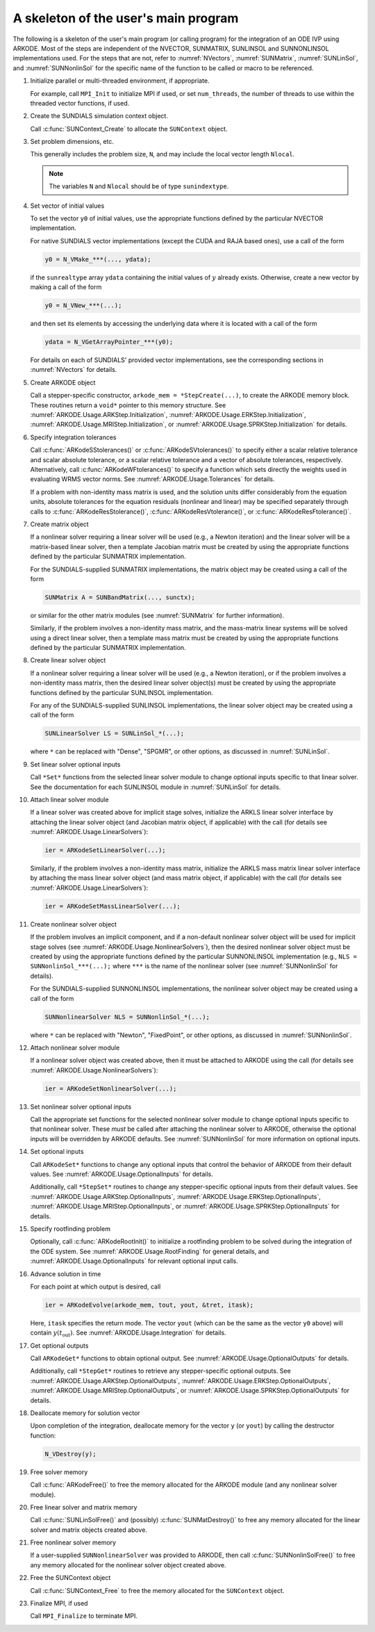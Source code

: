 .. ----------------------------------------------------------------
   Programmer(s): Daniel R. Reynolds @ UMBC
   ----------------------------------------------------------------
   SUNDIALS Copyright Start
   Copyright (c) 2025, Lawrence Livermore National Security,
   University of Maryland Baltimore County, and the SUNDIALS contributors.
   Copyright (c) 2013, Lawrence Livermore National Security
   and Southern Methodist University.
   Copyright (c) 2002, Lawrence Livermore National Security.
   All rights reserved.

   See the top-level LICENSE and NOTICE files for details.

   SPDX-License-Identifier: BSD-3-Clause
   SUNDIALS Copyright End
   ----------------------------------------------------------------

.. _ARKODE.Usage.Skeleton:

A skeleton of the user's main program
============================================

The following is a skeleton of the user's main program (or calling
program) for the integration of an ODE IVP using ARKODE.
Most of the steps are independent of the NVECTOR, SUNMATRIX, SUNLINSOL
and SUNNONLINSOL implementations used.  For the steps that are not,
refer to :numref:`NVectors`, :numref:`SUNMatrix`,
:numref:`SUNLinSol`, and  :numref:`SUNNonlinSol` for the specific name of
the function to be called or macro to be referenced.

.. index:: User main program

#. Initialize parallel or multi-threaded environment, if appropriate.

   For example, call ``MPI_Init`` to initialize MPI if used, or set
   ``num_threads``, the number of threads to use within the threaded
   vector functions, if used.

#. Create the SUNDIALS simulation context object.

   Call :c:func:`SUNContext_Create` to allocate the ``SUNContext`` object.

#. Set problem dimensions, etc.

   This generally includes the problem size, ``N``, and may include
   the local vector length ``Nlocal``.

   .. note::

      The variables ``N`` and ``Nlocal`` should be of type
      ``sunindextype``.

#. Set vector of initial values

   To set the vector ``y0`` of initial values, use the appropriate
   functions defined by the particular NVECTOR implementation.

   For native SUNDIALS vector implementations (except the CUDA and
   RAJA based ones), use a call of the form

   .. code-block:: c

      y0 = N_VMake_***(..., ydata);

   if the ``sunrealtype`` array ``ydata`` containing the initial values of
   :math:`y` already exists.  Otherwise, create a new vector by making
   a call of the form

   .. code-block:: c

      y0 = N_VNew_***(...);

   and then set its elements by accessing the underlying data where it
   is located with a call of the form

   .. code-block:: c

      ydata = N_VGetArrayPointer_***(y0);

   For details on each of SUNDIALS' provided vector implementations, see
   the corresponding sections in :numref:`NVectors` for details.

#. Create ARKODE object

   Call a stepper-specific constructor, ``arkode_mem = *StepCreate(...)``, to
   create the ARKODE memory block. These routines return a ``void*`` pointer to
   this memory structure. See :numref:`ARKODE.Usage.ARKStep.Initialization`,
   :numref:`ARKODE.Usage.ERKStep.Initialization`,
   :numref:`ARKODE.Usage.MRIStep.Initialization`, or
   :numref:`ARKODE.Usage.SPRKStep.Initialization` for details.

#. Specify integration tolerances

   Call :c:func:`ARKodeSStolerances()` or
   :c:func:`ARKodeSVtolerances()` to specify either a scalar relative
   tolerance and scalar absolute tolerance, or a scalar relative
   tolerance and a vector of absolute tolerances,
   respectively.  Alternatively, call :c:func:`ARKodeWFtolerances()`
   to specify a function which sets directly the weights used in
   evaluating WRMS vector norms. See
   :numref:`ARKODE.Usage.Tolerances` for details.

   If a problem with non-identity mass matrix is used, and the
   solution units differ considerably from the equation units,
   absolute tolerances for the equation residuals (nonlinear and
   linear) may be specified separately through calls to
   :c:func:`ARKodeResStolerance()`, :c:func:`ARKodeResVtolerance()`, or
   :c:func:`ARKodeResFtolerance()`.

#. Create matrix object

   If a nonlinear solver requiring a linear solver will be used (e.g.,
   a Newton iteration) and the linear solver will be a matrix-based linear
   solver, then a template Jacobian matrix must be created by using the
   appropriate functions defined by the particular SUNMATRIX
   implementation.

   For the SUNDIALS-supplied SUNMATRIX implementations, the
   matrix object may be created using a call of the form

   .. code-block:: c

      SUNMatrix A = SUNBandMatrix(..., sunctx);

   or similar for the other matrix modules (see :numref:`SUNMatrix` for
   further information).

   Similarly, if the problem involves a non-identity mass matrix, and
   the mass-matrix linear systems will be solved using a direct linear
   solver, then a template mass matrix must be created by using the
   appropriate functions defined by the particular SUNMATRIX
   implementation.

#. Create linear solver object

   If a nonlinear solver requiring a linear solver will be used (e.g.,
   a Newton iteration), or if the problem involves a non-identity mass
   matrix, then the desired linear solver object(s) must be created by
   using the appropriate functions defined by the particular SUNLINSOL
   implementation.

   For any of the SUNDIALS-supplied SUNLINSOL implementations, the
   linear solver object may be created using a call of the form

   .. code-block:: c

      SUNLinearSolver LS = SUNLinSol_*(...);

   where ``*`` can be replaced with "Dense", "SPGMR", or other
   options, as discussed in :numref:`SUNLinSol`.

#. Set linear solver optional inputs

   Call ``*Set*`` functions from the selected linear solver module
   to change optional inputs specific to that linear solver.  See the
   documentation for each SUNLINSOL module in
   :numref:`SUNLinSol` for details.

#. Attach linear solver module

   If a linear solver was created above for implicit stage solves,
   initialize the ARKLS linear solver interface by attaching the
   linear solver object (and Jacobian matrix object, if applicable)
   with the call (for details see :numref:`ARKODE.Usage.LinearSolvers`):

   .. code-block:: c

      ier = ARKodeSetLinearSolver(...);

   Similarly, if the problem involves a non-identity mass matrix,
   initialize the ARKLS mass matrix linear solver interface by
   attaching the mass linear solver object (and mass matrix object,
   if applicable) with the call (for details see
   :numref:`ARKODE.Usage.LinearSolvers`):

   .. code-block:: c

      ier = ARKodeSetMassLinearSolver(...);

#. Create nonlinear solver object

   If the problem involves an implicit component, and if a non-default
   nonlinear solver object will be used for implicit stage solves
   (see :numref:`ARKODE.Usage.NonlinearSolvers`),
   then the desired nonlinear solver object must be created by using
   the appropriate functions defined by the particular SUNNONLINSOL
   implementation (e.g., ``NLS = SUNNonlinSol_***(...);`` where
   ``***`` is the name of the nonlinear solver (see
   :numref:`SUNNonlinSol` for details).

   For the SUNDIALS-supplied SUNNONLINSOL implementations, the
   nonlinear solver object may be created using a call of the form

   .. code-block:: c

      SUNNonlinearSolver NLS = SUNNonlinSol_*(...);

   where ``*`` can be replaced with "Newton", "FixedPoint", or other
   options, as discussed in :numref:`SUNNonlinSol`.

#. Attach nonlinear solver module

   If a nonlinear solver object was created above, then it must be
   attached to ARKODE using the call (for details see
   :numref:`ARKODE.Usage.NonlinearSolvers`):

   .. code-block:: c

      ier = ARKodeSetNonlinearSolver(...);

#. Set nonlinear solver optional inputs

   Call the appropriate set functions for the selected nonlinear
   solver module to change optional inputs specific to that nonlinear
   solver.  These *must* be called after attaching the nonlinear
   solver to ARKODE, otherwise the optional inputs will be
   overridden by ARKODE defaults.  See
   :numref:`SUNNonlinSol` for more information on optional inputs.

#. Set optional inputs

   Call ``ARKodeSet*`` functions to change any optional inputs that
   control the behavior of ARKODE from their default values. See
   :numref:`ARKODE.Usage.OptionalInputs` for details.

   Additionally, call ``*StepSet*`` routines to change any
   stepper-specific optional inputs from their default values.  See
   :numref:`ARKODE.Usage.ARKStep.OptionalInputs`,
   :numref:`ARKODE.Usage.ERKStep.OptionalInputs`,
   :numref:`ARKODE.Usage.MRIStep.OptionalInputs`, or
   :numref:`ARKODE.Usage.SPRKStep.OptionalInputs` for details.

#. Specify rootfinding problem

   Optionally, call :c:func:`ARKodeRootInit()` to initialize a rootfinding
   problem to be solved during the integration of the ODE system. See
   :numref:`ARKODE.Usage.RootFinding` for general details, and
   :numref:`ARKODE.Usage.OptionalInputs` for relevant optional
   input calls.

#. Advance solution in time

   For each point at which output is desired, call

   .. code-block:: c

      ier = ARKodeEvolve(arkode_mem, tout, yout, &tret, itask);

   Here, ``itask`` specifies the return mode. The vector ``yout``
   (which can be the same as the vector ``y0`` above) will contain
   :math:`y(t_\text{out})`. See
   :numref:`ARKODE.Usage.Integration` for details.

#. Get optional outputs

   Call ``ARKodeGet*`` functions to obtain optional output. See
   :numref:`ARKODE.Usage.OptionalOutputs` for details.

   Additionally, call ``*StepGet*`` routines to retrieve any
   stepper-specific optional outputs.  See
   :numref:`ARKODE.Usage.ARKStep.OptionalOutputs`,
   :numref:`ARKODE.Usage.ERKStep.OptionalOutputs`,
   :numref:`ARKODE.Usage.MRIStep.OptionalOutputs`, or
   :numref:`ARKODE.Usage.SPRKStep.OptionalOutputs` for details.

#. Deallocate memory for solution vector

   Upon completion of the integration, deallocate memory for the
   vector ``y`` (or ``yout``) by calling the destructor function:

   .. code-block:: c

      N_VDestroy(y);

#. Free solver memory

   Call :c:func:`ARKodeFree()` to free the memory allocated for
   the ARKODE module (and any nonlinear solver module).

#. Free linear solver and matrix memory

   Call :c:func:`SUNLinSolFree()` and (possibly)
   :c:func:`SUNMatDestroy()` to free any memory allocated for the
   linear solver and matrix objects created above.

#. Free nonlinear solver memory

   If a user-supplied ``SUNNonlinearSolver`` was provided to ARKODE,
   then call :c:func:`SUNNonlinSolFree()` to free any memory allocated
   for the nonlinear solver object created above.

#. Free the SUNContext object

   Call :c:func:`SUNContext_Free` to free the memory allocated for the ``SUNContext`` object.

#. Finalize MPI, if used

   Call ``MPI_Finalize`` to terminate MPI.
